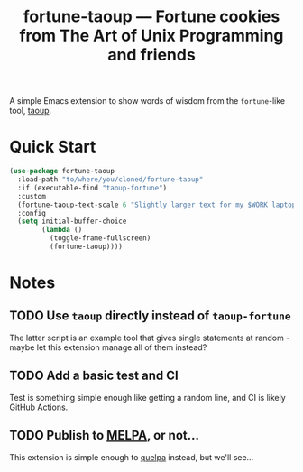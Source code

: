 #+TITLE: fortune-taoup --- Fortune cookies from The Art of Unix Programming and friends


A simple Emacs extension to show words of wisdom from the =fortune=-like
tool, [[https://github.com/globalcitizen/taoup][taoup]].

* Quick Start

  #+begin_src emacs-lisp
  (use-package fortune-taoup
    :load-path "to/where/you/cloned/fortune-taoup"
    :if (executable-find "taoup-fortune")
    :custom
    (fortune-taoup-text-scale 6 "Slightly larger text for my $WORK laptop.")
    :config
    (setq initial-buffer-choice
          (lambda ()
            (toggle-frame-fullscreen)
            (fortune-taoup))))
  #+end_src

* Notes

** TODO Use =taoup= directly instead of =taoup-fortune=

   The latter script is an example tool that gives single statements at
   random - maybe let this extension manage all of them instead?

** TODO Add a basic test and CI

   Test is something simple enough like getting a random line, and CI is
   likely GitHub Actions.
   
** TODO Publish to [[https://melpa.org][MELPA]], or not...

   This extension is simple enough to [[https://github.com/quelpa/quelpa][quelpa]] instead, but we'll see...
